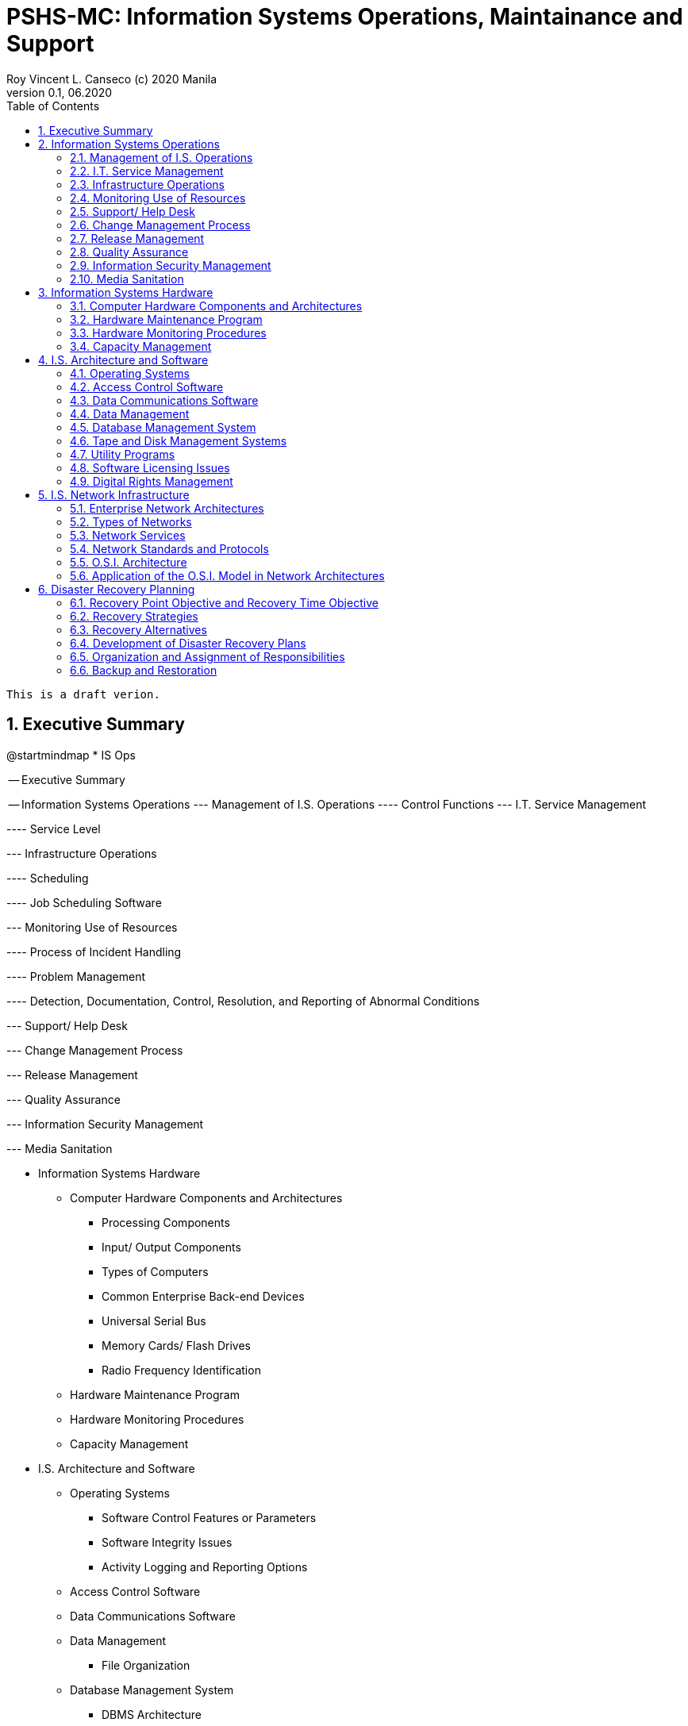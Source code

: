 = PSHS-MC: Information Systems Operations, Maintainance and Support
Roy Vincent L. Canseco (c) 2020 Manila                         
Version 0.1, 06.2020                                       
:doctype: book
:encoding: utf-8
:lang: en
:toc: left
:toclevels: 2
:numbered:
:sectnums:  

    This is a draft verion. 

== Executive Summary

[uml,file="images/mindmap.png"]
--
@startmindmap
* IS Ops

-- Executive Summary


-- Information Systems Operations 
--- Management of I.S. Operations
---- Control Functions
--- I.T. Service Management

---- Service Level

--- Infrastructure Operations 

---- Scheduling


---- Job Scheduling Software


--- Monitoring Use of Resources


---- Process of Incident Handling

---- Problem Management


---- Detection, Documentation, Control, Resolution, and Reporting of Abnormal Conditions

--- Support/ Help Desk

--- Change Management Process

--- Release Management 


--- Quality Assurance

--- Information Security Management

--- Media Sanitation





** Information Systems Hardware

*** Computer Hardware Components and Architectures

**** Processing Components

**** Input/ Output Components

**** Types of Computers

**** Common Enterprise Back-end Devices


**** Universal Serial Bus

**** Memory Cards/ Flash Drives


**** Radio Frequency Identification

*** Hardware Maintenance Program

*** Hardware Monitoring Procedures

*** Capacity Management







** I.S. Architecture and Software

*** Operating Systems

**** Software Control Features or Parameters

**** Software Integrity Issues 

**** Activity Logging and Reporting Options

*** Access Control Software 

*** Data Communications Software

*** Data Management

**** File Organization 

*** Database Management System 

**** DBMS Architecture

**** Detailed DBMS Metadata Architecture

**** Data Dictionary/ Directory System

**** Database Structure

**** Database Controls

*** Tape and Disk Management Systems


*** Utility Programs


*** Software Licensing Issues

*** Digital Rights Management







** I.S. Network Infrastructure

*** Enterprise Network Architectures

*** Types of Networks

*** Network Services

*** Network Standards and Protocols

*** O.S.I. Architecture

*** Application of the O.S.I. Model in Network Architectures

**** Local Area Network


**** Wide Area Network

**** Wireless Networks


**** _Ad Hoc_ Networks

**** Public "Global" Internet Infrastructure

**** Network Administration and Control


**** Applications in a Networked Environment




-- Disaster Recovery Planning 

--- Recovery Point Objective and Recovery Time Objective

--- Recovery Strategies

--- Recovery Alternatives

---- Contractual Provisions

---- Procuring Alternative Hardware

---- Application Disaster Recovery Methods

---- Data Storage Disaster Recovery Methods

---- Telecommunication Networks Disaster Recovery Methods


--- Development of Disaster Recovery Plans

---- I.T. D.R.P. Contents

---- I.T. D.R.P. Scenarios

---- Recovery Procedures


--- Organization and Assignment of Responsibilities

--- Backup and Restoration

---- Offsite Library Controls

---- Security and Control of Offsite Facilities

---- Media and Documentation Backup

---- Types of Backup Devices and Media

---- Periodic Backup Procedures

---- Frequency of Rotation

---- Types of Media and Documentation Rotated

---- Backup Schemes

---- Method of Rotation

---- Record Keeping for Offsite Storage
@endmindmap
--






== Information Systems Operations 

=== Management of I.S. Operations

==== Control Functions


=== I.T. Service Management

==== Service Level

=== Infrastructure Operations 

==== Scheduling


=== Monitoring Use of Resources


==== Process of Incident Handling

==== Problem Management


==== Detection, Documentation, Control, Resolution, and Reporting of Abnormal Conditions

=== Support/ Help Desk

=== Change Management Process

=== Release Management 


=== Quality Assurance

=== Information Security Management

=== Media Sanitation








== Information Systems Hardware

=== Computer Hardware Components and Architectures

==== Processing Components

==== Input/ Output Components

==== Types of Computers

==== Common Enterprise Back-end Devices


==== Universal Serial Bus

==== Memory Cards/ Flash Drives

===== Risks 

===== Security Control 

==== Radio Frequency Identification

===== RFID Applications 

===== RFID Risks

===== RFID Security Control

=== Hardware Maintenance Program

=== Hardware Monitoring Procedures

=== Capacity Management






== I.S. Architecture and Software

=== Operating Systems

==== Software Control Features or Parameters

==== Software Integrity Issues 

==== Activity Logging and Reporting Options

=== Access Control Software 

=== Data Communications Software

=== Data Management

==== File Organization 

=== Database Management System 

==== DBMS Architecture

==== Detailed DBMS Metadata Architecture

==== Data Dictionary/ Directory System

==== Database Structure

==== Database Controls

=== Tape and Disk Management Systems


=== Utility Programs


=== Software Licensing Issues

=== Digital Rights Management










== I.S. Network Infrastructure

=== Enterprise Network Architectures

=== Types of Networks

=== Network Services

=== Network Standards and Protocols

=== O.S.I. Architecture

=== Application of the O.S.I. Model in Network Architectures

==== Local Area Network

===== L.A.N. Design Fundamentals and Specifications

===== Network Physical Media Specifications

===== Implementation of W.A.N.s

===== L.A.N. Topologies and Protocols

===== L.A.N. Media Access Technologies

===== L.A.N. Components

===== L.A.N. Technology Selection Criteria

==== Wide Area Network

===== W.A.N. Message Transmission Techniques

===== W.A.N. Devices

===== W.A.N. Technologies

==== Wireless Networks

===== Wireless Wide Area Networks

===== Wireless Local Area Networks

===== Wired Equivalent Privacy adn Wi-Fi Protected Access (WPA/ WPA 2)

===== Wireless Personal Area Networks

==== _Ad Hoc_ Networks

===== Wireless Apllication Protocol

==== Public "Global" Internet Infrastructure

===== TCP/IP and its Relation to the OSI Reference Model

===== TCP/IP Internet World Wide Web Services

===== General Internet Terminology

===== Transborder Data Flow

==== Network Administration and Control

===== Network Performance Metrics

===== Network Management Issues

===== Network Management Tools

==== Applications in a Networked Environment

===== Client-Serve Technology

===== Middleware





== Disaster Recovery Planning 

=== Recovery Point Objective and Recovery Time Objective

=== Recovery Strategies

=== Recovery Alternatives

==== Contractual Provisions

==== Procuring Alternative Hardware

==== Application Disaster Recovery Methods

==== Data Storage Disaster Recovery Methods

==== Telecommunication Networks Disaster Recovery Methods


=== Development of Disaster Recovery Plans

==== I.T. D.R.P. Contents

==== I.T. D.R.P. Scenarios

==== Recovery Procedures


=== Organization and Assignment of Responsibilities

=== Backup and Restoration

==== Offsite Library Controls

==== Security and Control of Offsite Facilities

==== Media and Documentation Backup

==== Types of Backup Devices and Media

==== Periodic Backup Procedures

==== Frequency of Rotation

==== Types of Media and Documentation Rotated

==== Backup Schemes

===== Full Backup

===== Incremental Backup

===== Differential Backup

==== Method of Rotation

==== Record Keeping for Offsite Storage